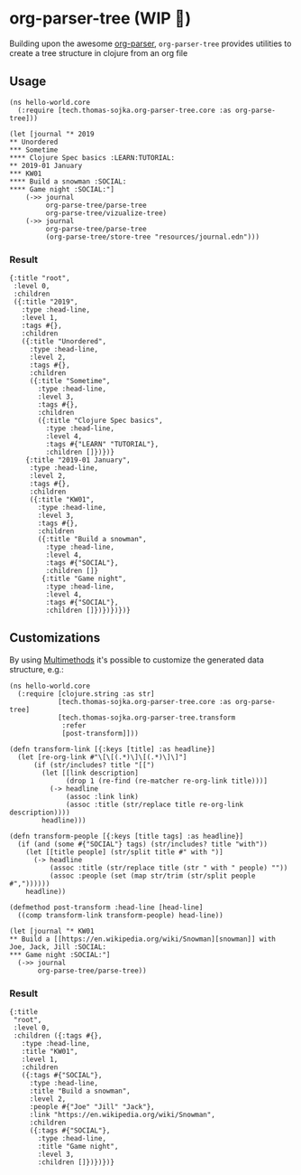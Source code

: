 * org-parser-tree (WIP 👷)
Building upon the awesome [[https://github.com/200ok-ch/org-parser][org-parser]], =org-parser-tree= provides utilities to create a tree structure in clojure from an org file

** Usage
#+BEGIN_SRC clojurescript
(ns hello-world.core
  (:require [tech.thomas-sojka.org-parser-tree.core :as org-parse-tree]))

(let [journal "* 2019
** Unordered
*** Sometime
**** Clojure Spec basics :LEARN:TUTORIAL:
** 2019-01 January
*** KW01
**** Build a snowman :SOCIAL:
**** Game night :SOCIAL:"]
    (->> journal
         org-parse-tree/parse-tree
         org-parse-tree/vizualize-tree)
    (->> journal
         org-parse-tree/parse-tree
         (org-parse-tree/store-tree "resources/journal.edn")))
#+END_SRC
*** Result
#+BEGIN_SRC clojurescript
  {:title "root",
   :level 0,
   :children
   ({:title "2019",
     :type :head-line,
     :level 1,
     :tags #{},
     :children
     ({:title "Unordered",
       :type :head-line,
       :level 2,
       :tags #{},
       :children
       ({:title "Sometime",
         :type :head-line,
         :level 3,
         :tags #{},
         :children
         ({:title "Clojure Spec basics",
           :type :head-line,
           :level 4,
           :tags #{"LEARN" "TUTORIAL"},
           :children []})})}
      {:title "2019-01 January",
       :type :head-line,
       :level 2,
       :tags #{},
       :children
       ({:title "KW01",
         :type :head-line,
         :level 3,
         :tags #{},
         :children
         ({:title "Build a snowman",
           :type :head-line,
           :level 4,
           :tags #{"SOCIAL"},
           :children []}
          {:title "Game night",
           :type :head-line,
           :level 4,
           :tags #{"SOCIAL"},
           :children []})})})})}
#+END_SRC

#+DOWNLOADED: screenshot @ 2020-12-22 12:37:32
[[file:resources/org-parser-tree/2020-12-22_12-37-32_screenshot.png]]
** Customizations
By using [[https://clojure.org/reference/multimethods][Multimethods]] it's possible to customize the generated data structure, e.g.:
#+BEGIN_SRC clojurescript
(ns hello-world.core
  (:require [clojure.string :as str]
            [tech.thomas-sojka.org-parser-tree.core :as org-parse-tree]
            [tech.thomas-sojka.org-parser-tree.transform
             :refer
             [post-transform]]))

(defn transform-link [{:keys [title] :as headline}]
  (let [re-org-link #"\[\[(.*)\]\[(.*)\]\]"]
      (if (str/includes? title "[[")
        (let [[link description]
              (drop 1 (re-find (re-matcher re-org-link title)))]
          (-> headline
              (assoc :link link)
              (assoc :title (str/replace title re-org-link description))))
        headline)))

(defn transform-people [{:keys [title tags] :as headline}]
  (if (and (some #{"SOCIAL"} tags) (str/includes? title "with"))
    (let [[title people] (str/split title #" with ")]
      (-> headline
          (assoc :title (str/replace title (str " with " people) ""))
          (assoc :people (set (map str/trim (str/split people #","))))))
    headline))

(defmethod post-transform :head-line [head-line]
  ((comp transform-link transform-people) head-line))

(let [journal "* KW01
** Build a [[https://en.wikipedia.org/wiki/Snowman][snowman]] with Joe, Jack, Jill :SOCIAL:
*** Game night :SOCIAL:"]
  (->> journal
       org-parse-tree/parse-tree))
#+END_SRC

*** Result
#+BEGIN_SRC clojurescript
{:title
 "root",
 :level 0,
 :children ({:tags #{},
   :type :head-line,
   :title "KW01",
   :level 1,
   :children
   ({:tags #{"SOCIAL"},
     :type :head-line,
     :title "Build a snowman",
     :level 2,
     :people #{"Joe" "Jill" "Jack"},
     :link "https://en.wikipedia.org/wiki/Snowman",
     :children
     ({:tags #{"SOCIAL"},
       :type :head-line,
       :title "Game night",
       :level 3,
       :children []})})})}
#+END_SRC

